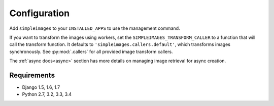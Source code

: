 Configuration
===============================================

Add ``simpleimages`` to your ``INSTALLED_APPS`` to use the
management command.

If you want to transform the images using workers, set the
``SIMPLEIMAGES_TRANSFORM_CALLER`` to a function that will call
the transform function. It defaults to ``'simpleimages.callers.default'``,
which transforms images synchronously. See :py:mod:`.callers` for all
provided image transform callers.


The :ref:`async docs<async>` section has more details on managing
image retrieval for async creation.


Requirements
------------
* Django 1.5, 1.6, 1.7
* Python 2.7, 3.2, 3.3, 3.4
